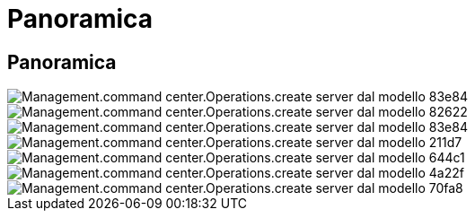 = Panoramica
:allow-uri-read: 




== Panoramica

image::Management.command_center.operations.create_server_from_template-83e84.png[Management.command center.Operations.create server dal modello 83e84]

image::Management.command_center.operations.create_server_from_template-82622.png[Management.command center.Operations.create server dal modello 82622]

image::Management.command_center.operations.create_server_from_template-83e84.png[Management.command center.Operations.create server dal modello 83e84]

image::Management.command_center.operations.create_server_from_template-211d7.png[Management.command center.Operations.create server dal modello 211d7]

image::Management.command_center.operations.create_server_from_template-644c1.png[Management.command center.Operations.create server dal modello 644c1]

image::Management.command_center.operations.create_server_from_template-4a22f.png[Management.command center.Operations.create server dal modello 4a22f]

image::Management.command_center.operations.create_server_from_template-70fa8.png[Management.command center.Operations.create server dal modello 70fa8]
